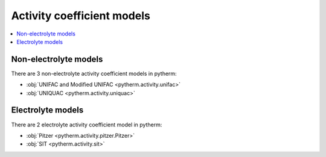 Activity coefficient models
============================

.. contents:: :local:

Non-electrolyte models
----------------------

There are 3 non-electrolyte activity coefficient models in pytherm:

* :obj:`UNIFAC and Modified UNIFAC <pytherm.activity.unifac>`
* :obj:`UNIQUAC <pytherm.activity.uniquac>`

Electrolyte models
-------------------

There are 2 electrolyte activity coefficient model in pytherm:

* :obj:`Pitzer <pytherm.activity.pitzer.Pitzer>`
* :obj:`SIT <pytherm.activity.sit>`